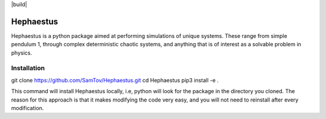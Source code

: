 |build|

Hephaestus
----------
Hephaestus is a python package aimed at performing simulations of unique systems. These range from simple pendulum
1, through complex deterministic chaotic systems, and anything that is of interest as a solvable problem
in physics. 

Installation
============
.. code-block:: bash

git clone https://github.com/SamTov/Hephaestus.git
cd Hephaestus
pip3 install -e .


This command will install Hephaestus locally, i.e, python will look for the package in the directory you cloned. The 
reason for this approach is that it makes modifying the code very easy, and you will not need to reinstall after every
modification.
